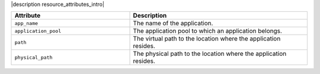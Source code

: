 .. The contents of this file are included in multiple topics.
.. This file should not be changed in a way that hinders its ability to appear in multiple documentation sets.

|description resource_attributes_intro|

.. list-table::
   :widths: 200 300
   :header-rows: 1

   * - Attribute
     - Description
   * - ``app_name``
     - The name of the application.
   * - ``application_pool``
     - The application pool to which an application belongs.
   * - ``path``
     - The virtual path to the location where the application resides.
   * - ``physical_path``
     - The physical path to the location where the application resides.
